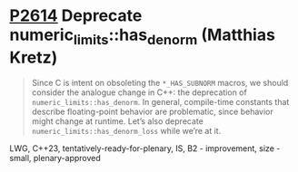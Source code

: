 * [[https://wg21.link/p2614][P2614]] Deprecate numeric_limits::has_denorm (Matthias Kretz)
:PROPERTIES:
:CUSTOM_ID: p2614-deprecate-numeric_limitshas_denorm-matthias-kretz
:END:

#+begin_quote
Since C is intent on obsoleting the ~*_HAS_SUBNORM~ macros, we should consider
the analogue change in C++: the deprecation of ~numeric_limits::has_denorm~. In
general, compile-time constants that describe floating-point behavior are
problematic, since behavior might change at runtime. Let’s also deprecate
~numeric_limits::has_denorm_loss~ while we’re at it.
#+end_quote
LWG, C++23, tentatively-ready-for-plenary, IS, B2 - improvement, size - small, plenary-approved
